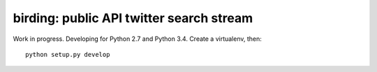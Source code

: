 birding: public API twitter search stream
-----------------------------------------

Work in progress. Developing for Python 2.7 and Python 3.4. Create a
virtualenv, then::

    python setup.py develop
